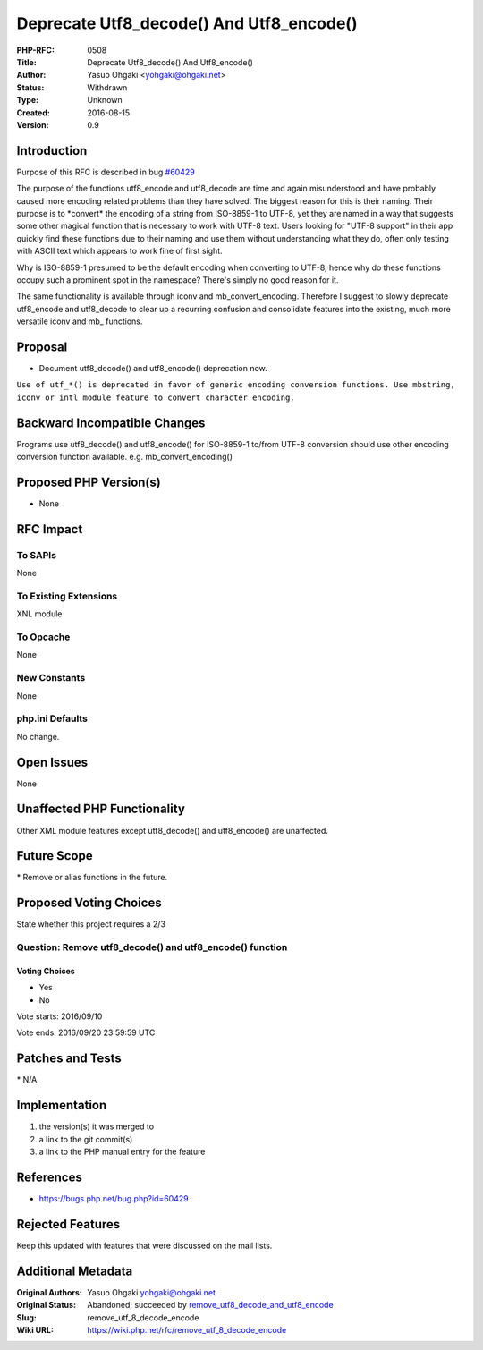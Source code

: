 Deprecate Utf8_decode() And Utf8_encode()
=========================================

:PHP-RFC: 0508
:Title: Deprecate Utf8_decode() And Utf8_encode()
:Author: Yasuo Ohgaki <yohgaki@ohgaki.net>
:Status: Withdrawn
:Type: Unknown
:Created: 2016-08-15
:Version: 0.9

Introduction
------------

Purpose of this RFC is described in bug
`#60429 <https://bugs.php.net/bug.php?id=60429>`__

The purpose of the functions utf8_encode and utf8_decode are time and
again misunderstood and have probably caused more encoding related
problems than they have solved. The biggest reason for this is their
naming. Their purpose is to \*convert\* the encoding of a string from
ISO-8859-1 to UTF-8, yet they are named in a way that suggests some
other magical function that is necessary to work with UTF-8 text. Users
looking for "UTF-8 support" in their app quickly find these functions
due to their naming and use them without understanding what they do,
often only testing with ASCII text which appears to work fine of first
sight.

Why is ISO-8859-1 presumed to be the default encoding when converting to
UTF-8, hence why do these functions occupy such a prominent spot in the
namespace? There's simply no good reason for it.

The same functionality is available through iconv and
mb_convert_encoding. Therefore I suggest to slowly deprecate utf8_encode
and utf8_decode to clear up a recurring confusion and consolidate
features into the existing, much more versatile iconv and mb\_
functions.

Proposal
--------

-  Document utf8_decode() and utf8_encode() deprecation now.

``Use of utf_*() is deprecated in favor of generic encoding conversion functions. Use mbstring, iconv or intl module feature to convert character encoding.``

Backward Incompatible Changes
-----------------------------

Programs use utf8_decode() and utf8_encode() for ISO-8859-1 to/from
UTF-8 conversion should use other encoding conversion function
available. e.g. mb_convert_encoding()

Proposed PHP Version(s)
-----------------------

-  None

RFC Impact
----------

To SAPIs
~~~~~~~~

None

To Existing Extensions
~~~~~~~~~~~~~~~~~~~~~~

XNL module

To Opcache
~~~~~~~~~~

None

New Constants
~~~~~~~~~~~~~

None

php.ini Defaults
~~~~~~~~~~~~~~~~

No change.

Open Issues
-----------

None

Unaffected PHP Functionality
----------------------------

Other XML module features except utf8_decode() and utf8_encode() are
unaffected.

Future Scope
------------

\* Remove or alias functions in the future.

Proposed Voting Choices
-----------------------

State whether this project requires a 2/3

Question: Remove utf8_decode() and utf8_encode() function
~~~~~~~~~~~~~~~~~~~~~~~~~~~~~~~~~~~~~~~~~~~~~~~~~~~~~~~~~

Voting Choices
^^^^^^^^^^^^^^

-  Yes
-  No

Vote starts: 2016/09/10

Vote ends: 2016/09/20 23:59:59 UTC

Patches and Tests
-----------------

\* N/A

Implementation
--------------

#. the version(s) it was merged to
#. a link to the git commit(s)
#. a link to the PHP manual entry for the feature

References
----------

-  https://bugs.php.net/bug.php?id=60429

Rejected Features
-----------------

Keep this updated with features that were discussed on the mail lists.

Additional Metadata
-------------------

:Original Authors: Yasuo Ohgaki yohgaki@ohgaki.net
:Original Status: Abandoned; succeeded by `remove_utf8_decode_and_utf8_encode <https://wiki.php.net/rfc/remove_utf8_decode_and_utf8_encode>`__
:Slug: remove_utf_8_decode_encode
:Wiki URL: https://wiki.php.net/rfc/remove_utf_8_decode_encode
